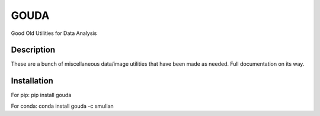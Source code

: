 =====
GOUDA
=====


Good Old Utilities for Data Analysis


Description
===========

These are a bunch of miscellaneous data/image utilities that have been made as needed. Full documentation on its way.

Installation
============

For pip: pip install gouda

For conda: conda install gouda -c smullan
